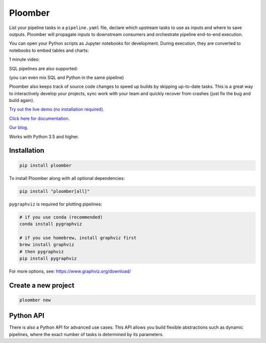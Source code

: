 Ploomber
========

.. image:: https://travis-ci.org/ploomber/ploomber.svg?branch=master
    :target: https://travis-ci.org/ploomber/ploomber.svg?branch=master

.. image:: https://readthedocs.org/projects/ploomber/badge/?version=latest
    :target: https://ploomber.readthedocs.io/en/latest/?badge=latest
    :alt: Documentation Status

.. image:: https://mybinder.org/badge_logo.svg
 :target: https://mybinder.org/v2/gh/ploomber/projects/master

.. image:: https://badge.fury.io/py/ploomber.svg
  :target: https://badge.fury.io/py/ploomber

.. image:: https://coveralls.io/repos/github/ploomber/ploomber/badge.svg?branch=master
  :target: https://coveralls.io/github/ploomber/ploomber?branch=master


List your pipeline tasks in a ``pipeline.yaml`` file, declare which upstream tasks to use as inputs and where to save outputs. Ploomber will propagate inputs to downstream consumers and orchestrate pipeline end-to-end execution.

You can open your Python scripts as Jupyter notebooks for development. During execution, they are converted to notebooks to embed tables and charts:

.. image:: doc/_static/diagrams/python/diag.png

1 minute video:

.. image:: https://asciinema.org/a/346484.svg
  :target: https://asciinema.org/a/346484


SQL pipelines are also supported:

.. image:: doc/_static/diagrams/sql/diag.png


(you can even mix SQL and Python in the same pipeline)

Ploomber also keeps track of source code changes to speed up builds by skipping up-to-date tasks. This is a great way to interactively develop your projects, sync work with your team and quickly recover from crashes (just fix the bug and build again).


`Try out the live demo (no installation required) <https://mybinder.org/v2/gh/ploomber/projects/master?filepath=spec%2FREADME.md>`_.

`Click here for documentation <https://ploomber.readthedocs.io/>`_.

`Our blog <https://ploomber.io/>`_.


Works with Python 3.5 and higher.


Installation
------------

.. code-block:: shell

    pip install ploomber


To install Ploomber along with all optional dependencies:

.. code-block:: shell

    pip install "ploomber[all]"

``pygraphviz`` is required for plotting pipelines:

.. code-block:: shell

    # if you use conda (recommended)
    conda install pygraphviz

    # if you use homebrew, install graphviz first
    brew install graphviz
    # then pygraphviz
    pip install pygraphviz


For more options, see: https://www.graphviz.org/download/


Create a new project
--------------------

.. code-block:: shell

    ploomber new


Python API
----------

There is also a Python API for advanced use cases. This API allows you build
flexible abstractions such as dynamic pipelines, where the exact number of
tasks is determined by its parameters.
